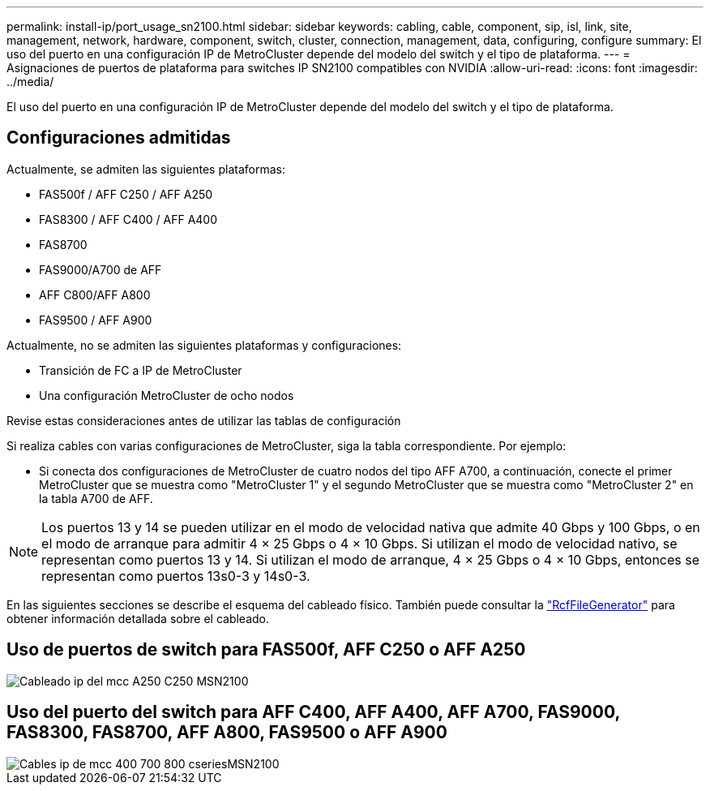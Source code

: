 ---
permalink: install-ip/port_usage_sn2100.html 
sidebar: sidebar 
keywords: cabling, cable, component, sip, isl, link, site, management, network, hardware, component, switch, cluster, connection, management, data, configuring, configure 
summary: El uso del puerto en una configuración IP de MetroCluster depende del modelo del switch y el tipo de plataforma. 
---
= Asignaciones de puertos de plataforma para switches IP SN2100 compatibles con NVIDIA
:allow-uri-read: 
:icons: font
:imagesdir: ../media/


[role="lead"]
El uso del puerto en una configuración IP de MetroCluster depende del modelo del switch y el tipo de plataforma.



== Configuraciones admitidas

Actualmente, se admiten las siguientes plataformas:

* FAS500f / AFF C250 / AFF A250
* FAS8300 / AFF C400 / AFF A400
* FAS8700
* FAS9000/A700 de AFF
* AFF C800/AFF A800
* FAS9500 / AFF A900


Actualmente, no se admiten las siguientes plataformas y configuraciones:

* Transición de FC a IP de MetroCluster
* Una configuración MetroCluster de ocho nodos


.Revise estas consideraciones antes de utilizar las tablas de configuración
Si realiza cables con varias configuraciones de MetroCluster, siga la tabla correspondiente. Por ejemplo:

* Si conecta dos configuraciones de MetroCluster de cuatro nodos del tipo AFF A700, a continuación, conecte el primer MetroCluster que se muestra como "MetroCluster 1" y el segundo MetroCluster que se muestra como "MetroCluster 2" en la tabla A700 de AFF.



NOTE: Los puertos 13 y 14 se pueden utilizar en el modo de velocidad nativa que admite 40 Gbps y 100 Gbps, o en el modo de arranque para admitir 4 × 25 Gbps o 4 × 10 Gbps. Si utilizan el modo de velocidad nativo, se representan como puertos 13 y 14. Si utilizan el modo de arranque, 4 × 25 Gbps o 4 × 10 Gbps, entonces se representan como puertos 13s0-3 y 14s0-3.

En las siguientes secciones se describe el esquema del cableado físico. También puede consultar la https://mysupport.netapp.com/site/tools/tool-eula/rcffilegenerator["RcfFileGenerator"] para obtener información detallada sobre el cableado.



== Uso de puertos de switch para FAS500f, AFF C250 o AFF A250

image::../media/mcc_ip_cabling_A250_C250_MSN2100.png[Cableado ip del mcc A250 C250 MSN2100]



== Uso del puerto del switch para AFF C400, AFF A400, AFF A700, FAS9000, FAS8300, FAS8700, AFF A800, FAS9500 o AFF A900

image::../media/mcc_ip_cabling_aff250_400_700_800_cseriesMSN2100.png[Cables ip de mcc 400 700 800 cseriesMSN2100]

